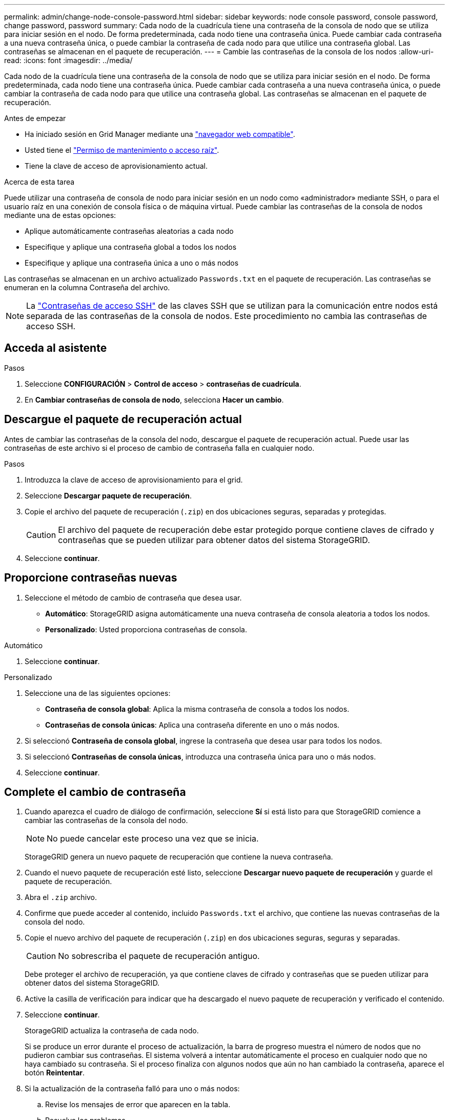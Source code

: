 ---
permalink: admin/change-node-console-password.html 
sidebar: sidebar 
keywords: node console password, console password, change password, password 
summary: Cada nodo de la cuadrícula tiene una contraseña de la consola de nodo que se utiliza para iniciar sesión en el nodo. De forma predeterminada, cada nodo tiene una contraseña única. Puede cambiar cada contraseña a una nueva contraseña única, o puede cambiar la contraseña de cada nodo para que utilice una contraseña global. Las contraseñas se almacenan en el paquete de recuperación. 
---
= Cambie las contraseñas de la consola de los nodos
:allow-uri-read: 
:icons: font
:imagesdir: ../media/


[role="lead"]
Cada nodo de la cuadrícula tiene una contraseña de la consola de nodo que se utiliza para iniciar sesión en el nodo. De forma predeterminada, cada nodo tiene una contraseña única. Puede cambiar cada contraseña a una nueva contraseña única, o puede cambiar la contraseña de cada nodo para que utilice una contraseña global. Las contraseñas se almacenan en el paquete de recuperación.

.Antes de empezar
* Ha iniciado sesión en Grid Manager mediante una link:../admin/web-browser-requirements.html["navegador web compatible"].
* Usted tiene el link:admin-group-permissions.html["Permiso de mantenimiento o acceso raíz"].
* Tiene la clave de acceso de aprovisionamiento actual.


.Acerca de esta tarea
Puede utilizar una contraseña de consola de nodo para iniciar sesión en un nodo como «administrador» mediante SSH, o para el usuario raíz en una conexión de consola física o de máquina virtual. Puede cambiar las contraseñas de la consola de nodos mediante una de estas opciones:

* Aplique automáticamente contraseñas aleatorias a cada nodo
* Especifique y aplique una contraseña global a todos los nodos
* Especifique y aplique una contraseña única a uno o más nodos


Las contraseñas se almacenan en un archivo actualizado `Passwords.txt` en el paquete de recuperación. Las contraseñas se enumeran en la columna Contraseña del archivo.


NOTE: La link:../admin/change-ssh-access-passwords.html["Contraseñas de acceso SSH"] de las claves SSH que se utilizan para la comunicación entre nodos está separada de las contraseñas de la consola de nodos. Este procedimiento no cambia las contraseñas de acceso SSH.



== Acceda al asistente

.Pasos
. Seleccione *CONFIGURACIÓN* > *Control de acceso* > *contraseñas de cuadrícula*.
. En *Cambiar contraseñas de consola de nodo*, selecciona *Hacer un cambio*.




== [[download-current]]Descargue el paquete de recuperación actual

Antes de cambiar las contraseñas de la consola del nodo, descargue el paquete de recuperación actual. Puede usar las contraseñas de este archivo si el proceso de cambio de contraseña falla en cualquier nodo.

.Pasos
. Introduzca la clave de acceso de aprovisionamiento para el grid.
. Seleccione *Descargar paquete de recuperación*.
. Copie el archivo del paquete de recuperación (`.zip`) en dos ubicaciones seguras, separadas y protegidas.
+

CAUTION: El archivo del paquete de recuperación debe estar protegido porque contiene claves de cifrado y contraseñas que se pueden utilizar para obtener datos del sistema StorageGRID.

. Seleccione *continuar*.




== Proporcione contraseñas nuevas

. Seleccione el método de cambio de contraseña que desea usar.
+
** *Automático*: StorageGRID asigna automáticamente una nueva contraseña de consola aleatoria a todos los nodos.
** *Personalizado*: Usted proporciona contraseñas de consola.




[role="tabbed-block"]
====
.Automático
--
. Seleccione *continuar*.


--
.Personalizado
--
. Seleccione una de las siguientes opciones:
+
** *Contraseña de consola global*: Aplica la misma contraseña de consola a todos los nodos.
** *Contraseñas de consola únicas*: Aplica una contraseña diferente en uno o más nodos.


. Si seleccionó *Contraseña de consola global*, ingrese la contraseña que desea usar para todos los nodos.
. Si seleccionó *Contraseñas de consola únicas*, introduzca una contraseña única para uno o más nodos.
. Seleccione *continuar*.


--
====


== Complete el cambio de contraseña

. Cuando aparezca el cuadro de diálogo de confirmación, seleccione *Sí* si está listo para que StorageGRID comience a cambiar las contraseñas de la consola del nodo.
+

NOTE: No puede cancelar este proceso una vez que se inicia.

+
StorageGRID genera un nuevo paquete de recuperación que contiene la nueva contraseña.

. Cuando el nuevo paquete de recuperación esté listo, seleccione *Descargar nuevo paquete de recuperación* y guarde el paquete de recuperación.
. Abra el `.zip` archivo.
. Confirme que puede acceder al contenido, incluido `Passwords.txt` el archivo, que contiene las nuevas contraseñas de la consola del nodo.
. Copie el nuevo archivo del paquete de recuperación (`.zip`) en dos ubicaciones seguras, seguras y separadas.
+

CAUTION: No sobrescriba el paquete de recuperación antiguo.

+
Debe proteger el archivo de recuperación, ya que contiene claves de cifrado y contraseñas que se pueden utilizar para obtener datos del sistema StorageGRID.

. Active la casilla de verificación para indicar que ha descargado el nuevo paquete de recuperación y verificado el contenido.
. Seleccione *continuar*.
+
StorageGRID actualiza la contraseña de cada nodo.

+
Si se produce un error durante el proceso de actualización, la barra de progreso muestra el número de nodos que no pudieron cambiar sus contraseñas. El sistema volverá a intentar automáticamente el proceso en cualquier nodo que no haya cambiado su contraseña. Si el proceso finaliza con algunos nodos que aún no han cambiado la contraseña, aparece el botón *Reintentar*.

. Si la actualización de la contraseña falló para uno o más nodos:
+
.. Revise los mensajes de error que aparecen en la tabla.
.. Resuelva los problemas.
.. Seleccione *Reintentar*.
+

NOTE: Al volver a intentar solo se cambian las contraseñas de la consola de nodos en los nodos que fallaron durante los intentos anteriores de cambio de contraseña.



. Cuando la barra de progreso indique que no quedan actualizaciones, seleccione *Finalizar*.
. Después de cambiar las contraseñas de la consola de nodos para todos los nodos, elimine el <<download-current,primer paquete de recuperación que descargó>>.

